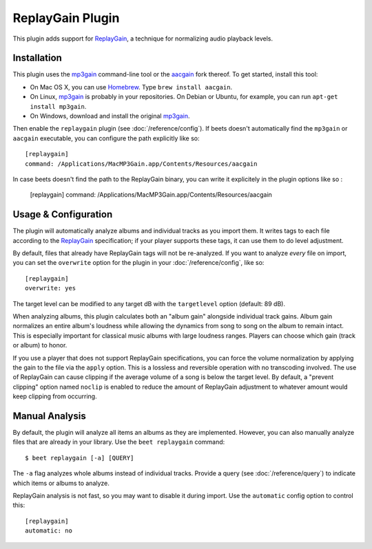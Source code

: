 ReplayGain Plugin
=================

This plugin adds support for `ReplayGain`_, a technique for normalizing audio
playback levels.

.. _ReplayGain: http://wiki.hydrogenaudio.org/index.php?title=ReplayGain

Installation
------------

This plugin uses the `mp3gain`_ command-line tool or the `aacgain`_ fork
thereof. To get started, install this tool:

* On Mac OS X, you can use `Homebrew`_. Type ``brew install aacgain``.
* On Linux, `mp3gain`_ is probably in your repositories. On Debian or Ubuntu,
  for example, you can run ``apt-get install mp3gain``.
* On Windows, download and install the original `mp3gain`_.

.. _mp3gain: http://mp3gain.sourceforge.net/download.php
.. _aacgain: http://aacgain.altosdesign.com
.. _Homebrew: http://mxcl.github.com/homebrew/

Then enable the ``replaygain`` plugin (see :doc:`/reference/config`). If beets
doesn't automatically find the ``mp3gain`` or ``aacgain`` executable, you can
configure the path explicitly like so::

    [replaygain]
    command: /Applications/MacMP3Gain.app/Contents/Resources/aacgain

In case beets doesn't find the path to the ReplayGain binary, you can write it
explicitely in the plugin options like so :

    [replaygain]
    command: /Applications/MacMP3Gain.app/Contents/Resources/aacgain

Usage & Configuration
---------------------

The plugin will automatically analyze albums and individual tracks as you import
them. It writes tags to each file according to the `ReplayGain`_ specification;
if your player supports these tags, it can use them to do level adjustment.

By default, files that already have ReplayGain tags will not be re-analyzed. If
you want to analyze *every* file on import, you can set the ``overwrite`` option
for the plugin in your :doc:`/reference/config`, like so::

    [replaygain]
    overwrite: yes

The target level can be modified to any target dB with the ``targetlevel``
option (default: 89 dB).

When analyzing albums, this plugin calculates both an "album gain" alongside
individual track gains. Album gain normalizes an entire album's loudness while
allowing the dynamics from song to song on the album to remain intact. This is
especially important for classical music albums with large loudness ranges.
Players can choose which gain (track or album) to honor.

If you use a player that does not support ReplayGain specifications, you can
force the volume normalization by applying the gain to the file via the
``apply`` option. This is a lossless and reversible operation with no
transcoding involved. The use of ReplayGain can cause clipping if the average
volume of a song is below the target level. By default, a "prevent clipping"
option named ``noclip`` is enabled to reduce the amount of ReplayGain adjustment
to whatever amount would keep clipping from occurring.

Manual Analysis
---------------

By default, the plugin will analyze all items an albums as they are implemented.
However, you can also manually analyze files that are already in your library.
Use the ``beet replaygain`` command::

    $ beet replaygain [-a] [QUERY]

The ``-a`` flag analyzes whole albums instead of individual tracks. Provide a
query (see :doc:`/reference/query`) to indicate which items or albums to
analyze.

ReplayGain analysis is not fast, so you may want to disable it during import.
Use the ``automatic`` config option to control this::

    [replaygain]
    automatic: no
